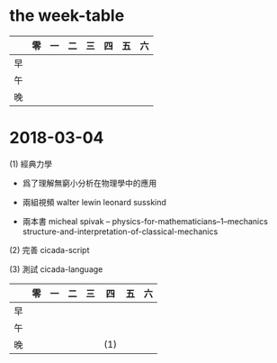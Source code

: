 * the week-table

  |    | 零 | 一 | 二 | 三 | 四 | 五 | 六 |
  |----+----+----+----+----+----+----+----|
  | 早 |    |    |    |    |    |    |    |
  | 午 |    |    |    |    |    |    |    |
  | 晚 |    |    |    |    |    |    |    |

* 2018-03-04

  (1) 經典力學

  - 爲了理解無窮小分析在物理學中的應用

  - 兩組視頻
    walter lewin
    leonard susskind

  - 兩本書
    micheal spivak -- physics-for-mathematicians--1--mechanics
    structure-and-interpretation-of-classical-mechanics

  (2) 完善 cicada-script

  (3) 測試 cicada-language

  |    | 零 | 一 | 二 | 三 | 四  | 五 | 六 |
  |----+----+----+----+----+-----+----+----|
  | 早 |    |    |    |    |     |    |    |
  | 午 |    |    |    |    |     |    |    |
  | 晚 |    |    |    |    | (1) |    |    |
